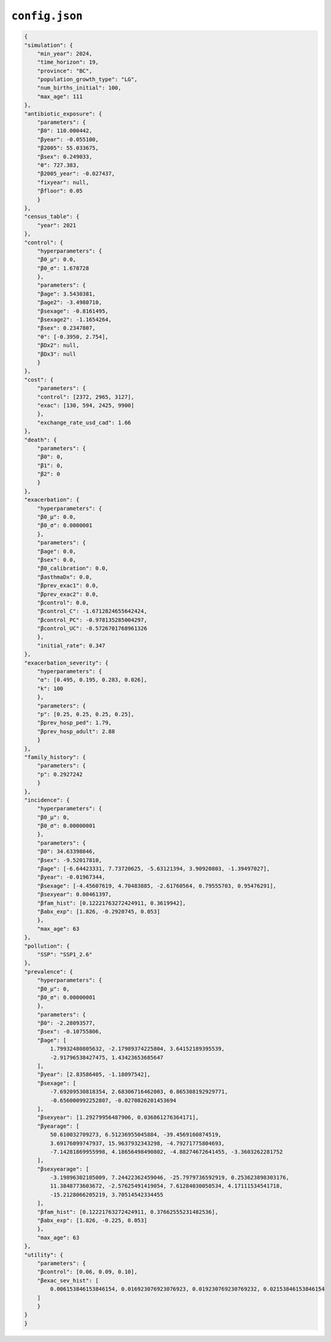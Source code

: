 ``config.json``
================

.. code-block:: json

    {
    "simulation": {
        "min_year": 2024,
        "time_horizon": 19,
        "province": "BC",
        "population_growth_type": "LG",
        "num_births_initial": 100,
        "max_age": 111
    },
    "antibiotic_exposure": {
        "parameters": {
        "β0": 110.000442,
        "βyear": -0.055100,
        "β2005": 55.033675,
        "βsex": 0.249033,
        "θ": 727.383,
        "β2005_year": -0.027437,
        "fixyear": null,
        "βfloor": 0.05
        }
    },
    "census_table": {
        "year": 2021
    },
    "control": {
        "hyperparameters": {
        "β0_μ": 0.0,
        "β0_σ": 1.678728
        },
        "parameters": {
        "βage": 3.5430381,
        "βage2": -3.4980710,
        "βsexage": -0.8161495,
        "βsexage2": -1.1654264,
        "βsex": 0.2347807,
        "θ": [-0.3950, 2.754],
        "βDx2": null,
        "βDx3": null
        }
    },
    "cost": {
        "parameters": {
        "control": [2372, 2965, 3127],
        "exac": [130, 594, 2425, 9900]
        },
        "exchange_rate_usd_cad": 1.66
    },
    "death": {
        "parameters": {
        "β0": 0,
        "β1": 0,
        "β2": 0
        }
    },
    "exacerbation": {
        "hyperparameters": {
        "β0_μ": 0.0,
        "β0_σ": 0.0000001
        },
        "parameters": {
        "βage": 0.0,
        "βsex": 0.0,
        "β0_calibration": 0.0,
        "βasthmaDx": 0.0,
        "βprev_exac1": 0.0,
        "βprev_exac2": 0.0,
        "βcontrol": 0.0,
        "βcontrol_C": -1.6712824655642424,
        "βcontrol_PC": -0.978135285004297,
        "βcontrol_UC": -0.5726701768961326
        },
        "initial_rate": 0.347
    },
    "exacerbation_severity": {
        "hyperparameters": {
        "α": [0.495, 0.195, 0.283, 0.026],
        "k": 100
        },
        "parameters": {
        "p": [0.25, 0.25, 0.25, 0.25],
        "βprev_hosp_ped": 1.79,
        "βprev_hosp_adult": 2.88
        }
    },
    "family_history": {
        "parameters": {
        "p": 0.2927242
        }
    },
    "incidence": {
        "hyperparameters": {
        "β0_μ": 0,
        "β0_σ": 0.00000001
        },
        "parameters": {
        "β0": 34.63398846,
        "βsex": -9.52017810,
        "βage": [-6.64423331, 7.73720625, -5.63121394, 3.90920803, -1.39497027],
        "βyear": -0.01967344,
        "βsexage": [-4.45607619, 4.70483885, -2.61760564, 0.79555703, 0.95476291],
        "βsexyear": 0.00461397,
        "βfam_hist": [0.12221763272424911, 0.3619942],
        "βabx_exp": [1.826, -0.2920745, 0.053]
        },
        "max_age": 63
    },
    "pollution": {
        "SSP": "SSP1_2.6"
    },
    "prevalence": {
        "hyperparameters": {
        "β0_μ": 0,
        "β0_σ": 0.00000001
        },
        "parameters": {
        "β0": -2.28093577,
        "βsex": -0.10755806,
        "βage": [
            1.79932480805632, -2.17989374225804, 3.64152189395539,
            -2.91796538427475, 1.43423653685647
        ],
        "βyear": [2.83586405, -1.18097542],
        "βsexage": [
            -7.69209530818354, 2.68306716462003, 0.865308192929771,
            -0.656000992252807, -0.0270826201453694
        ],
        "βsexyear": [1.29279956487906, 0.036861276364171],
        "βyearage": [
            50.610032709273, 6.51236955045884, -39.4569160874519,
            3.69176099747937, 15.9637932343298, -4.79271775804693,
            -7.14281869955998, 4.18656498490802, -4.88274672641455, -3.3603262281752
        ],
        "βsexyearage": [
            -3.19896302105009, 7.24422362459046, -25.7979736592919, 0.253623898303176,
            11.3848773603672, -2.57625491419054, 7.61284030050534, 4.17111534541718,
            -15.2128066205219, 3.70514542334455
        ],
        "βfam_hist": [0.12221763272424911, 0.37662555231482536],
        "βabx_exp": [1.826, -0.225, 0.053]
        },
        "max_age": 63
    },
    "utility": {
        "parameters": {
        "βcontrol": [0.06, 0.09, 0.10],
        "βexac_sev_hist": [
            0.006153846153846154, 0.016923076923076923, 0.019230769230769232, 0.02153846153846154
        ]
        }
    }
    }
